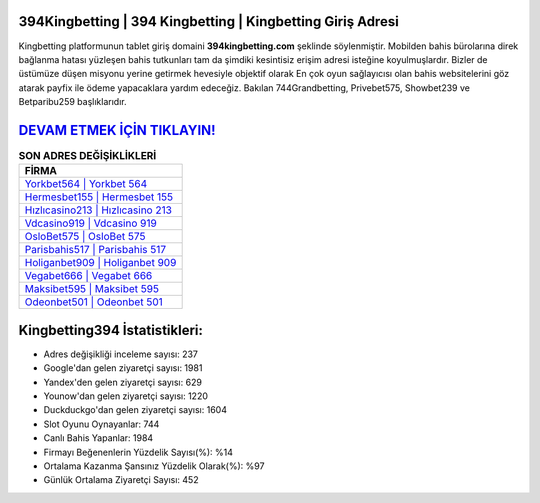 ﻿394Kingbetting | 394 Kingbetting | Kingbetting Giriş Adresi
===================================

.. image:: images/kingbetting-giris.jpg
   :width: 600
   
Kingbetting platformunun tablet giriş domaini **394kingbetting.com** şeklinde söylenmiştir. Mobilden bahis bürolarına direk bağlanma hatası yüzleşen bahis tutkunları tam da şimdiki kesintisiz erişim adresi isteğine koyulmuşlardır. Bizler de üstümüze düşen misyonu yerine getirmek hevesiyle objektif olarak En çok oyun sağlayıcısı olan bahis websitelerini göz atarak payfix ile ödeme yapacaklara yardım edeceğiz. Bakılan 744Grandbetting, Privebet575, Showbet239 ve Betparibu259 başlıklarıdır.

`DEVAM ETMEK İÇİN TIKLAYIN! <https://urlday.cc/git>`_
==============

.. list-table:: **SON ADRES DEĞİŞİKLİKLERİ**
   :widths: 100
   :header-rows: 1

   * - FİRMA
   * - `Yorkbet564 | Yorkbet 564 <yorkbet564-yorkbet-564-yorkbet-giris-adresi.html>`_
   * - `Hermesbet155 | Hermesbet 155 <hermesbet155-hermesbet-155-hermesbet-giris-adresi.html>`_
   * - `Hızlıcasino213 | Hızlıcasino 213 <hizlicasino213-hizlicasino-213-hizlicasino-giris-adresi.html>`_	 
   * - `Vdcasino919 | Vdcasino 919 <vdcasino919-vdcasino-919-vdcasino-giris-adresi.html>`_	 
   * - `OsloBet575 | OsloBet 575 <oslobet575-oslobet-575-oslobet-giris-adresi.html>`_ 
   * - `Parisbahis517 | Parisbahis 517 <parisbahis517-parisbahis-517-parisbahis-giris-adresi.html>`_
   * - `Holiganbet909 | Holiganbet 909 <holiganbet909-holiganbet-909-holiganbet-giris-adresi.html>`_	 
   * - `Vegabet666 | Vegabet 666 <vegabet666-vegabet-666-vegabet-giris-adresi.html>`_
   * - `Maksibet595 | Maksibet 595 <maksibet595-maksibet-595-maksibet-giris-adresi.html>`_
   * - `Odeonbet501 | Odeonbet 501 <odeonbet501-odeonbet-501-odeonbet-giris-adresi.html>`_
	 
Kingbetting394 İstatistikleri:
===================================	 
* Adres değişikliği inceleme sayısı: 237
* Google'dan gelen ziyaretçi sayısı: 1981
* Yandex'den gelen ziyaretçi sayısı: 629
* Younow'dan gelen ziyaretçi sayısı: 1220
* Duckduckgo'dan gelen ziyaretçi sayısı: 1604
* Slot Oyunu Oynayanlar: 744
* Canlı Bahis Yapanlar: 1984
* Firmayı Beğenenlerin Yüzdelik Sayısı(%): %14
* Ortalama Kazanma Şansınız Yüzdelik Olarak(%): %97
* Günlük Ortalama Ziyaretçi Sayısı: 452
